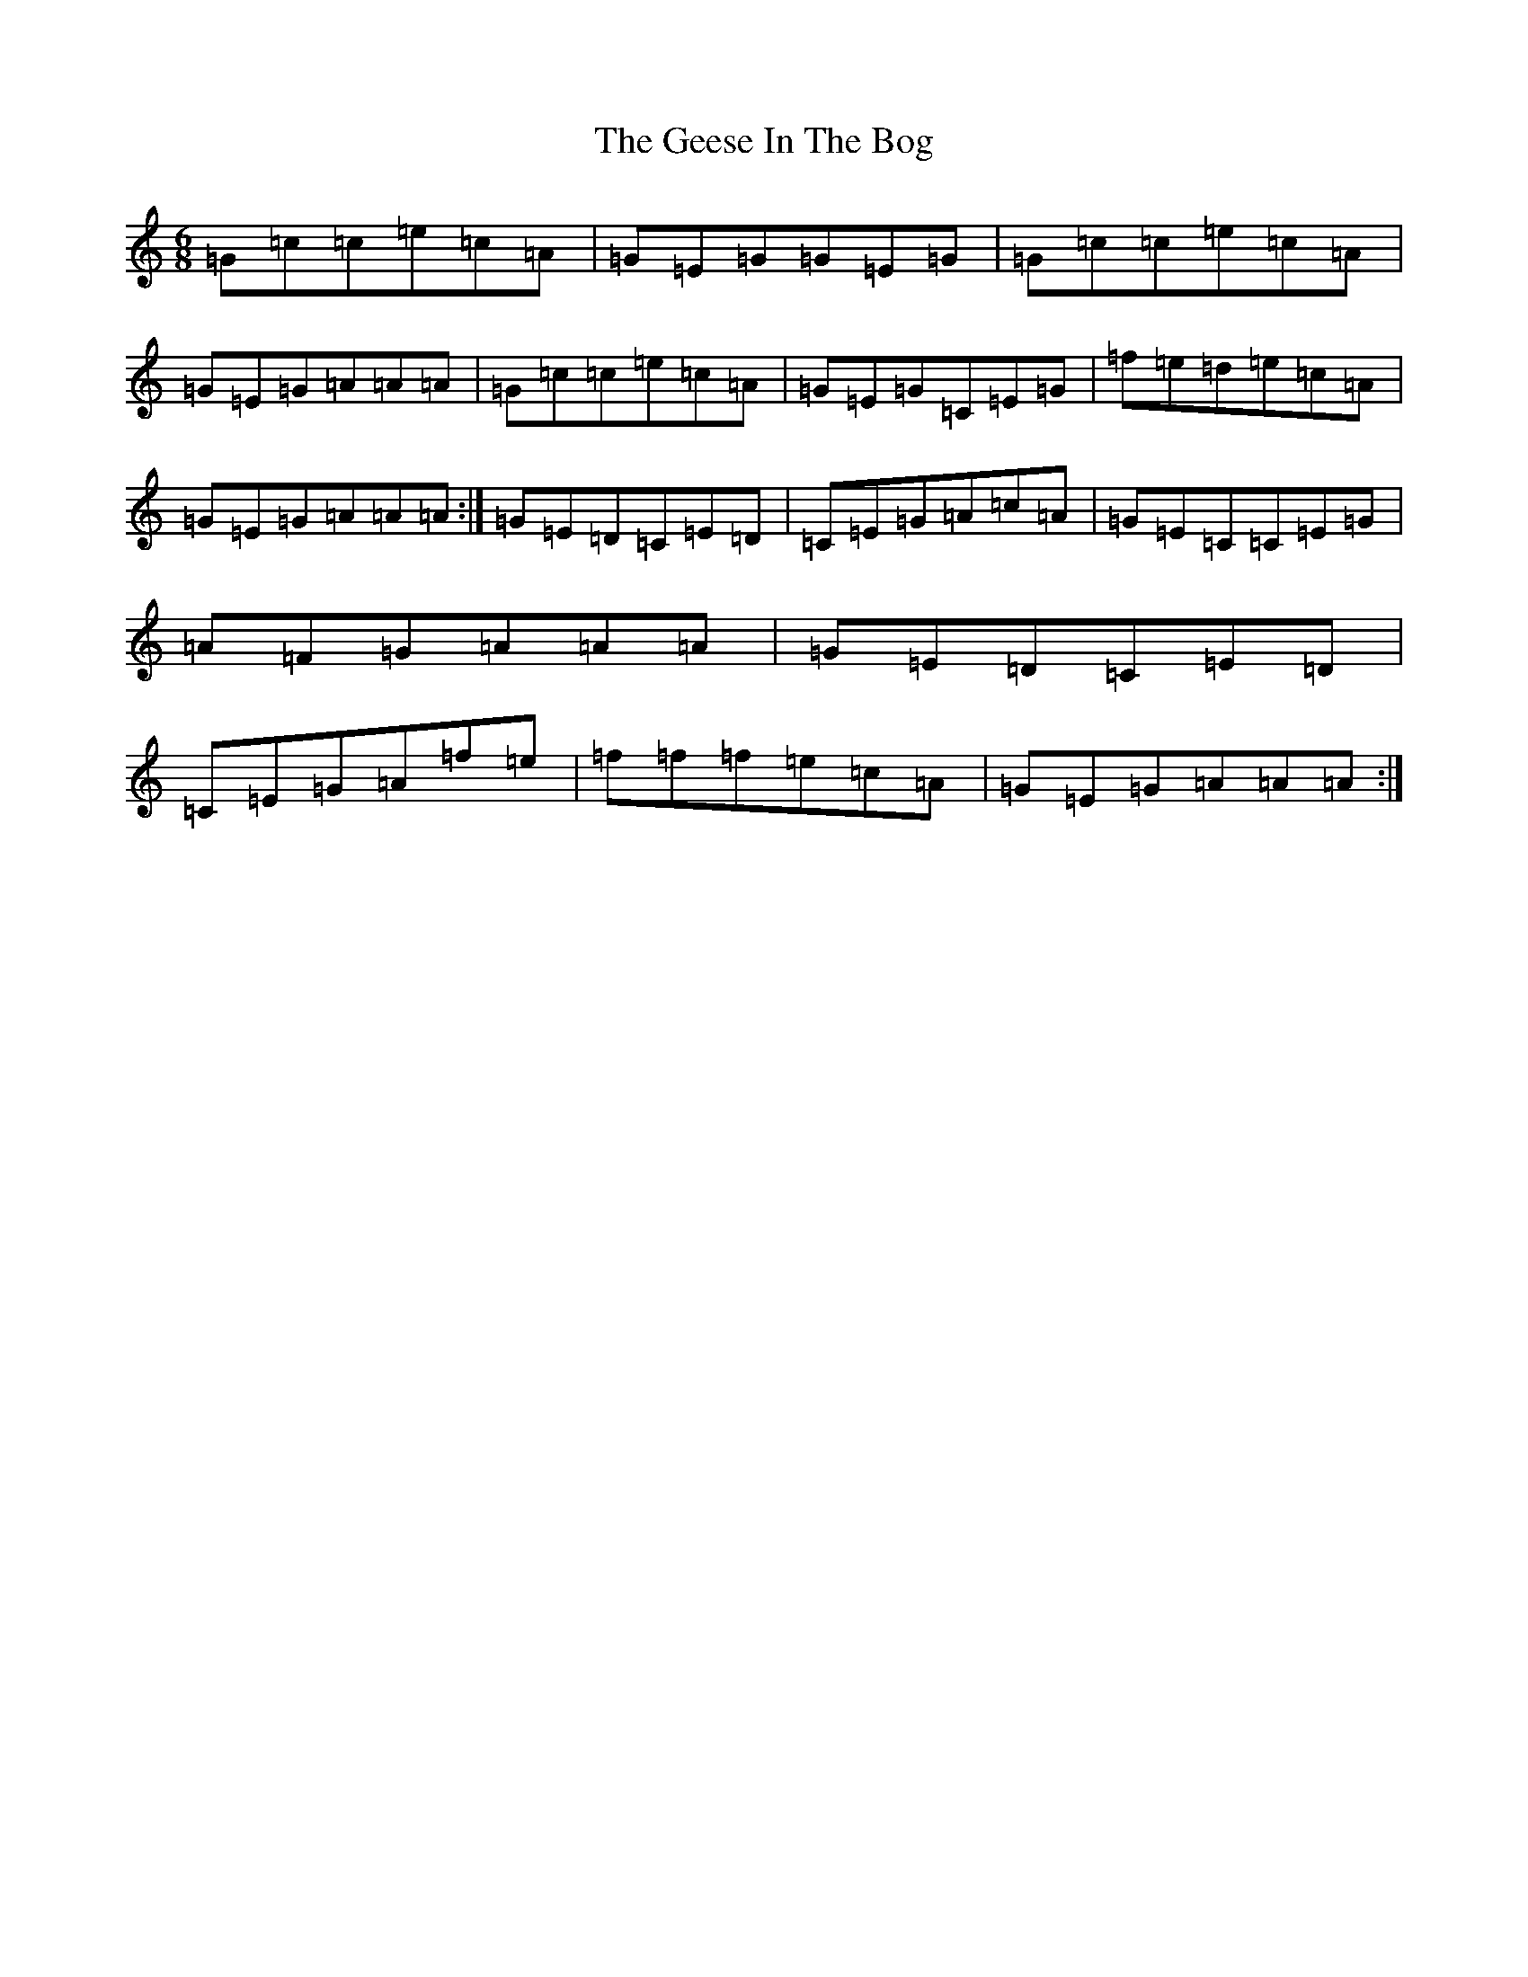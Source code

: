 X: 7814
T: Geese In The Bog, The
S: https://thesession.org/tunes/723#setting723
R: jig
M:6/8
L:1/8
K: C Major
=G=c=c=e=c=A|=G=E=G=G=E=G|=G=c=c=e=c=A|=G=E=G=A=A=A|=G=c=c=e=c=A|=G=E=G=C=E=G|=f=e=d=e=c=A|=G=E=G=A=A=A:|=G=E=D=C=E=D|=C=E=G=A=c=A|=G=E=C=C=E=G|=A=F=G=A=A=A|=G=E=D=C=E=D|=C=E=G=A=f=e|=f=f=f=e=c=A|=G=E=G=A=A=A:|
